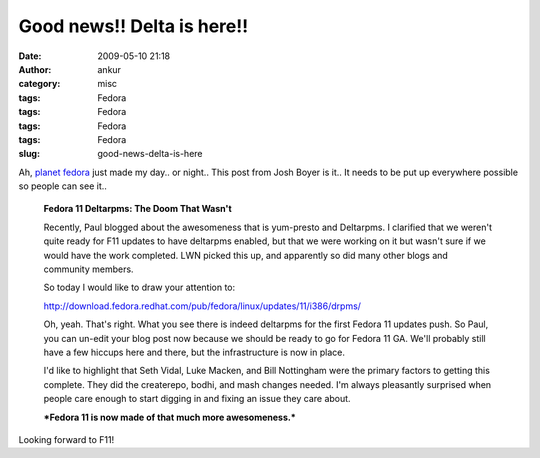 Good news!! Delta is here!!
###########################
:date: 2009-05-10 21:18
:author: ankur
:category: misc
:tags: Fedora
:tags: Fedora
:tags: Fedora
:tags: Fedora
:slug: good-news-delta-is-here

Ah, `planet fedora`_ just made my day.. or night.. This post from Josh
Boyer is it.. It needs to be put up everywhere possible so people can
see it..

    **Fedora 11 Deltarpms: The Doom That Wasn't**

    Recently, Paul blogged about the awesomeness that is yum-presto and
    Deltarpms. I clarified that we weren't quite ready for F11 updates
    to have deltarpms enabled, but that we were working on it but wasn't
    sure if we would have the work completed. LWN picked this up, and
    apparently so did many other blogs and community members.

    So today I would like to draw your attention to:

    http://download.fedora.redhat.com/pub/fedora/linux/updates/11/i386/drpms/

    Oh, yeah. That's right. What you see there is indeed deltarpms for
    the first Fedora 11 updates push. So Paul, you can un-edit your blog
    post now because we should be ready to go for Fedora 11 GA. We'll
    probably still have a few hiccups here and there, but the
    infrastructure is now in place.

    I'd like to highlight that Seth Vidal, Luke Macken, and Bill
    Nottingham were the primary factors to getting this complete. They
    did the createrepo, bodhi, and mash changes needed. I'm always
    pleasantly surprised when people care enough to start digging in and
    fixing an issue they care about.

    ***Fedora 11 is now made of that much more awesomeness.***

Looking forward to F11!

.. _planet fedora: http://planet.fedoraproject.org
